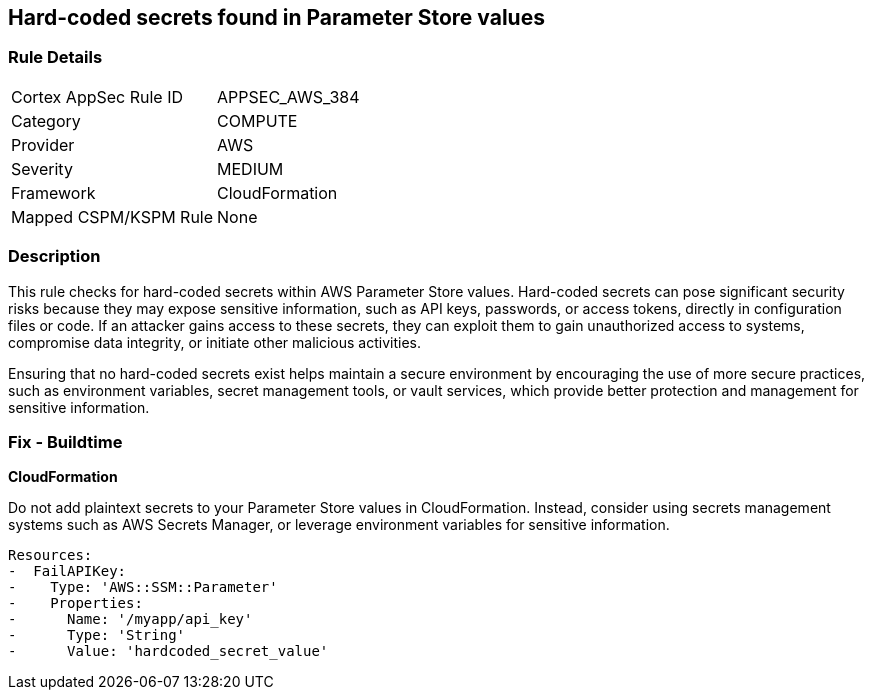 == Hard-coded secrets found in Parameter Store values

=== Rule Details

[cols="1,2"]
|===
|Cortex AppSec Rule ID |APPSEC_AWS_384
|Category |COMPUTE
|Provider |AWS
|Severity |MEDIUM
|Framework |CloudFormation
|Mapped CSPM/KSPM Rule |None
|===


=== Description

This rule checks for hard-coded secrets within AWS Parameter Store values. Hard-coded secrets can pose significant security risks because they may expose sensitive information, such as API keys, passwords, or access tokens, directly in configuration files or code. If an attacker gains access to these secrets, they can exploit them to gain unauthorized access to systems, compromise data integrity, or initiate other malicious activities.

Ensuring that no hard-coded secrets exist helps maintain a secure environment by encouraging the use of more secure practices, such as environment variables, secret management tools, or vault services, which provide better protection and management for sensitive information.

=== Fix - Buildtime

*CloudFormation*

Do not add plaintext secrets to your Parameter Store values in CloudFormation. Instead, consider using secrets management systems such as AWS Secrets Manager, or leverage environment variables for sensitive information. 

[source,yaml]
----
Resources:
-  FailAPIKey:
-    Type: 'AWS::SSM::Parameter'
-    Properties:
-      Name: '/myapp/api_key'
-      Type: 'String'
-      Value: 'hardcoded_secret_value'
----


